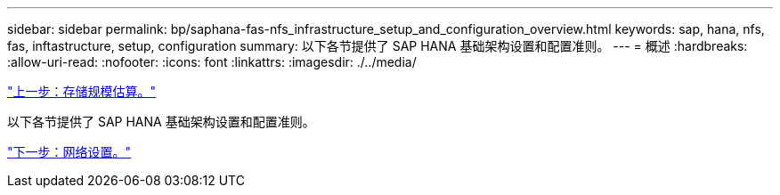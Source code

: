 ---
sidebar: sidebar 
permalink: bp/saphana-fas-nfs_infrastructure_setup_and_configuration_overview.html 
keywords: sap, hana, nfs, fas, inftastructure, setup, configuration 
summary: 以下各节提供了 SAP HANA 基础架构设置和配置准则。 
---
= 概述
:hardbreaks:
:allow-uri-read: 
:nofooter: 
:icons: font
:linkattrs: 
:imagesdir: ./../media/


link:saphana-fas-nfs_storage_sizing.html["上一步：存储规模估算。"]

以下各节提供了 SAP HANA 基础架构设置和配置准则。

link:saphana-fas-nfs_network_setup.html["下一步：网络设置。"]
